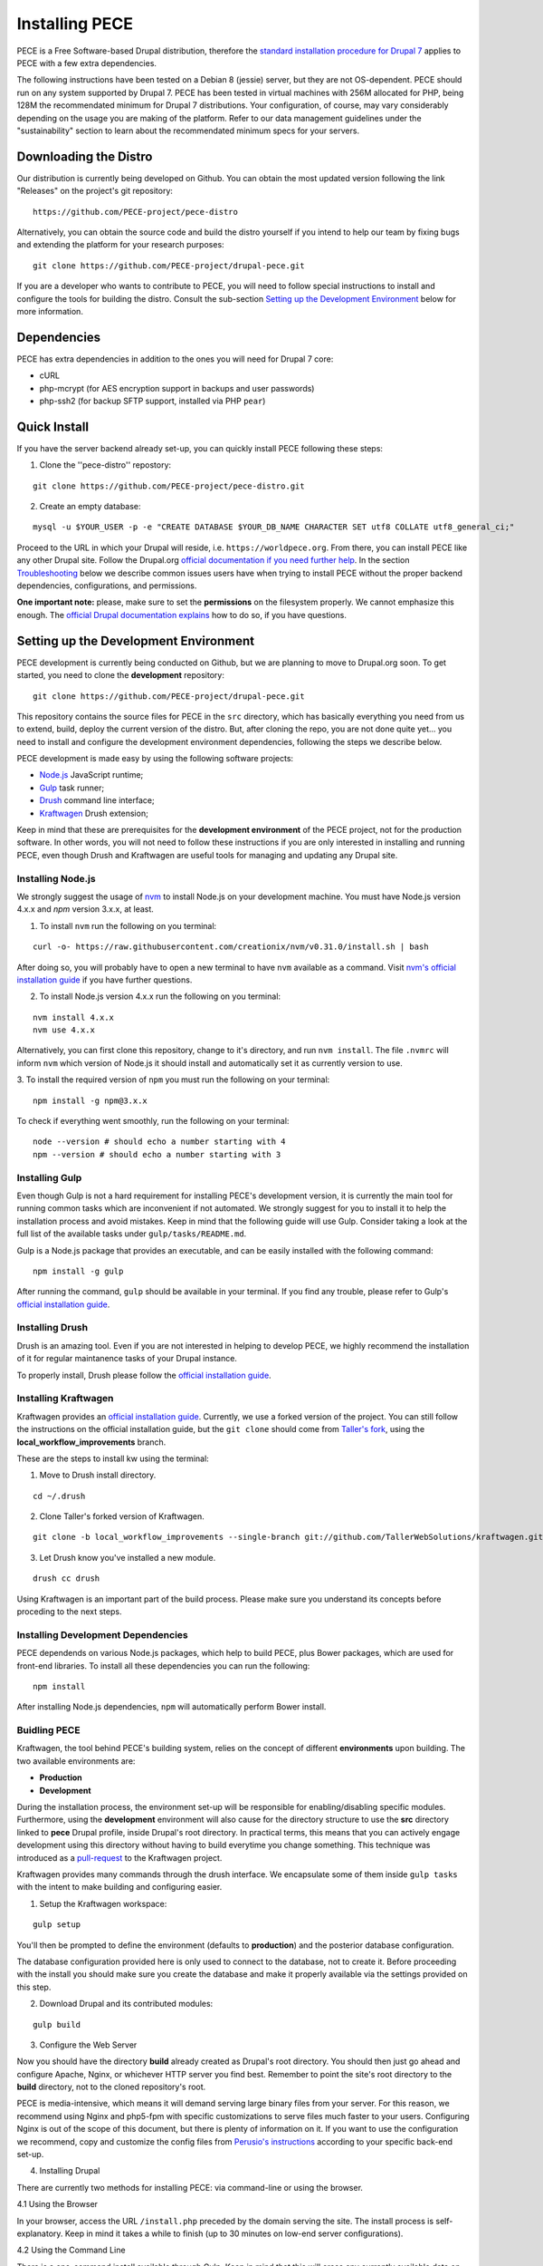 ############### 
Installing PECE 
###############

PECE is a Free Software-based Drupal distribution, therefore the `standard
installation procedure for Drupal 7 <https://www.drupal.org/requirements>`_
applies to PECE with a few extra dependencies. 

The following instructions have been tested on a Debian 8 (jessie) server, but
they are not OS-dependent.  PECE should run on any system supported by Drupal 7.
PECE has been tested in virtual machines with 256M allocated for PHP, being 128M
the recommendated minimum for Drupal 7 distributions. Your configuration, of 
course, may vary considerably depending on the usage you are making of the 
platform. Refer to our data management guidelines under the "sustainability" 
section to learn about the recommendated minimum specs for your servers. 


Downloading the Distro 
----------------------

Our distribution is currently being developed on Github. You can obtain the most
updated version following the link "Releases" on the project's git repository:

::
  
    https://github.com/PECE-project/pece-distro

Alternatively, you can obtain the source code and build the distro yourself if
you intend to help our team by fixing bugs and extending the platform for your
research purposes:

::

    git clone https://github.com/PECE-project/drupal-pece.git

If you are a developer who wants to contribute to PECE, you will need to follow
special instructions to install and configure the tools for building the distro.
Consult the sub-section `Setting up the Development Environment`_ below for more 
information.


Dependencies 
------------

PECE has extra dependencies in addition to the ones you will need for Drupal 7
core:

* cURL 
* php-mcrypt (for AES encryption support in backups and user passwords) 
* php-ssh2 (for backup SFTP support, installed via PHP ``pear``)


Quick Install 
-------------

If you have the server backend already set-up, you can quickly install PECE following
these steps:

1. Clone the ''pece-distro'' repostory:

:: 

    git clone https://github.com/PECE-project/pece-distro.git
    

2. Create an empty database:

::
    
    mysql -u $YOUR_USER -p -e "CREATE DATABASE $YOUR_DB_NAME CHARACTER SET utf8 COLLATE utf8_general_ci;"


Proceed to the URL in which your Drupal will reside, i.e.
``https://worldpece.org``. From there, you can install PECE like any other
Drupal site. Follow the Drupal.org `official documentation if you need
further help <https://www.drupal.org/documentation/install/>`_. In the section
`Troubleshooting`_ below we describe common issues users have when trying to
install PECE without the proper backend dependencies, configurations, and
permissions.

**One important note:** please, make sure to set the **permissions** on the
filesystem properly. We cannot emphasize this enough.  The `official Drupal
documentation explains <https://www.drupal.org/node/244924>`_ how to do so, if
you have questions.


Setting up the Development Environment 
--------------------------------------

PECE development is currently being conducted on Github, but we are planning to
move to Drupal.org soon. To get started, you need to clone the **development**
repository:

::

    git clone https://github.com/PECE-project/drupal-pece.git

This repository contains the source files for PECE in the ``src`` directory,
which has basically everything you need from us to extend, build, deploy the 
current version of the distro.  But, after cloning the repo, you are not done
quite yet... you need to install and configure the development environment
dependencies, following the steps we describe below.

PECE development is made easy by using the following software projects:

- `Node.js <https://nodejs.org/en/>`_ JavaScript runtime;
- `Gulp <http://gulpjs.com/>`_ task runner;
- `Drush <http://docs.drush.org/>`_ command line interface;
- `Kraftwagen <http://kraftwagen.org/>`_ Drush extension;

Keep in mind that these are prerequisites for the **development environment** of
the PECE project, not for the production software. In other words, you
will not need to follow these instructions if you are only interested in installing
and running PECE, even though Drush and Kraftwagen are useful tools for 
managing and updating any Drupal site. 


Installing Node.js 
^^^^^^^^^^^^^^^^^^

We strongly suggest the usage of `nvm <https://github.com/creationix/nvm>`_ to
install Node.js on your development machine. You must have Node.js version 4.x.x
and *npm* version 3.x.x, at least.
 
1. To install ``nvm`` run the following on you terminal:

::

    curl -o- https://raw.githubusercontent.com/creationix/nvm/v0.31.0/install.sh | bash


After doing so, you will probably have to open a new terminal to have ``nvm``
available as a command. Visit `nvm's official installation guide
<https://github.com/creationix/nvm#install-script>`_ if you have further questions.

2. To install Node.js version 4.x.x run the following on you terminal:

:: 

    nvm install 4.x.x 
    nvm use 4.x.x


Alternatively, you can first clone this repository, change to it's directory,
and run ``nvm install``. The file ``.nvmrc`` will inform ``nvm`` which version
of Node.js it should install and automatically set it as currently version to
use.

3. To install the required version of ``npm`` you must run the following on your
terminal:

:: 

    npm install -g npm@3.x.x


To check if everything went smoothly, run the following on your terminal:

::

    node --version # should echo a number starting with 4 
    npm --version # should echo a number starting with 3


Installing Gulp 
^^^^^^^^^^^^^^^

Even though Gulp is not a hard requirement for installing PECE's development
version, it is currently the main tool for running common tasks which are
inconvenient if not automated. We strongly suggest for you to install it to 
help the installation process and avoid mistakes. Keep in mind that the following
guide will use Gulp. Consider taking a look at the full list of the available tasks
under ``gulp/tasks/README.md``.

Gulp is a Node.js package that provides an executable, and can be easily
installed with the following command:

::

    npm install -g gulp


After running the command, ``gulp`` should be available in your terminal. If you
find any trouble, please refer to Gulp's `official installation guide
<https://github.com/gulpjs/gulp/blob/master/docs/getting-started.md>`_.


Installing Drush 
^^^^^^^^^^^^^^^^

Drush is an amazing tool. Even if you are not interested in helping to develop
PECE, we highly recommend the installation of it for regular maintanence tasks
of your Drupal instance. 

To properly install, Drush please follow the `official installation guide
<http://docs.drush.org/en/master/install/>`_.


Installing Kraftwagen 
^^^^^^^^^^^^^^^^^^^^^

Kraftwagen provides an `official installation guide
<http://kraftwagen.org/get-started.html#installation>`_. Currently, we
use a forked version of the project. You can still follow the instructions on 
the official installation guide, but the ``git clone`` should
come from `Taller's fork
<https://github.com/TallerWebSolutions/kraftwagen/tree/local_workflow_improvements>`_,
using the **local_workflow_improvements** branch.

These are the steps to install kw using the terminal:

1. Move to Drush install directory.

::

    cd ~/.drush


2. Clone Taller's forked version of Kraftwagen.

::

    git clone -b local_workflow_improvements --single-branch git://github.com/TallerWebSolutions/kraftwagen.git


3. Let Drush know you've installed a new module.

::

    drush cc drush


Using Kraftwagen is an important part of the build process. Please make sure you
understand its concepts before proceding to the next steps.


Installing Development Dependencies 
^^^^^^^^^^^^^^^^^^^^^^^^^^^^^^^^^^^

PECE dependends on various Node.js packages, which help to build PECE, plus
Bower packages, which are used for front-end libraries. To install all these
dependencies you can run the following:

::

    npm install


After installing Node.js dependencies, ``npm`` will automatically perform Bower
install.


Buidling PECE 
^^^^^^^^^^^^^

Kraftwagen, the tool behind PECE's building system, relies on the concept of
different **environments** upon building. The two available environments are:

- **Production**
- **Development**

During the installation process, the environment set-up will be responsible for
enabling/disabling specific modules. Furthermore, using the **development**
environment will also cause for the directory structure to use the **src**
directory linked to **pece** Drupal profile, inside Drupal's root directory. In
practical terms, this means that you can actively engage development using this
directory without having to build everytime you change something. This technique
was introduced as a `pull-request
<https://github.com/kraftwagen/kraftwagen/pull/46>`_ to the Kraftwagen project.

Kraftwagen provides many commands through the drush interface. We encapsulate
some of them inside ``gulp tasks`` with the intent to make building and
configuring easier.

1. Setup the Kraftwagen workspace:

::

    gulp setup


You'll then be prompted to define the environment (defaults to **production**) and the
posterior database configuration.

The database configuration provided here is only used to connect to the
database, not to create it. Before proceeding with the install you should
make sure you create the database and make it properly available via the
settings provided on this step.

2. Download Drupal and its contributed modules:

::

    gulp build 


3. Configure the Web Server

Now you should have the directory **build** already created as Drupal's root
directory. You should then just go ahead and configure Apache, Nginx, or whichever 
HTTP server you find best. Remember to point the site's root directory to the
**build** directory, not to the cloned repository's root.

PECE is media-intensive, which means it will demand serving large binary files
from your server. For this reason, we recommend using Nginx and php5-fpm with
specific customizations to serve files much faster to your users.
Configuring Nginx is out of the scope of this document, but there is plenty of
information on it. If you want to use the configuration we recommend, copy and
customize the config files from `Perusio's instructions
<https://github.com/perusio/drupal-with-nginx>`_ according to your specific
back-end set-up.

4. Installing Drupal

There are currently two methods for installing PECE: via command-line or using 
the browser.

4.1 Using the Browser

In your browser, access the URL ``/install.php`` preceded by the domain serving
the site. The install process is self-explanatory. Keep in mind it takes a while
to finish (up to 30 minutes on low-end server configurations).

4.2 Using the Command Line

There is a one-command install available through Gulp. Keep in mind that this
will erase any currently available data on the database configured in the step

To proceed, run the following:

::

    gulp site-install


If the user running the Gulp task differs from the user running the server, you
will need to redo step 3 to make sure proper permissions to manage files are
set-up.

5. Adding Demo Content 

This is useful for testing purposes, therefore this is an optional step. 
PECE comes with a script to add some testing content. To execute it, run:

::

   gulp demo

Alternatively, you can execute it in your browser by accessing ``Configuration >
Development > PECE Demo`` (or ``/admin/config/development/pece/demo``). This
path will only be available if you configure the environment to **development**
or if you enable the ``pece_demo`` module.


Post-Install Instructions 
-------------------------

OK, so now you have your PECE instance up and running, but you are not yet done!
There are specific configurations you need to do using the admin interface.
Further configuration is needed because these are specific settings for each
PECE installation and use-case.

0. **Basic site info**: first things first, you need to provide the basic
information about your site before you go live. Go to "Administration »
Configuration » System » Site information" and fill out the information about
your site name, the basic admin password, contact, timezone and other relevant
info. 

1. **Customizing the PECE theme**: we will make this easier for you in the near
future, but for now you have to change the the file ``logo.png`` under 
``profiles/pece/themes/pece_scholarly_lite/logo.png`` and tweak the main CSS
file to change the basic colors of the PECE theme.

2. **Uploading your "Terms of Service":** go to "Administration » Configuration
» People » Legal" and click "Add T&C", then fill-out the boxes with your custom
text to be displayed to every user who requests an account on the system. You
may ask: why is there not a default "Terms of Service"? Because... the text
really depends on the way you are using PECE, so our legal documents won't not
suit your case, you need to craft your own text according to the usage you are
making of PECE. **We are not (cannot and should not be) responsible for any use
authorized researchers or any other person make of the platform.** Please, refer
to our section on "Legal Documents" for more information about the software
licenses we use for the PECE project (and for the Free Software technology we use
from the Drupal project).

3. **Setting up AES**: it is very important that you generate, secure, and use
your own encryption keys. To config AES, go to: "Administration » Configuration
» System » AES settings".  Make sure to point to a secure directory **outside
the webroot where PECE is installed** to store your key and make it read-only
(to the owner of the httpd service), instead of having it stored in the database
(which tends to be a much less secure option).

4. **Perma.cc:** PECE comes pre-shipped with Amber, so if you have an account on
Perma.cc you can set PECE up to use it an store your snapshots there. This is
the way to go when it comes to long-term preservation of content for scholarly
purposes. Go to "Administration » Configuration » Content authoring » Amber" and
select "perma.cc" as alternate backend and provide your API key in the text
field below. Done! You are storing "PECE Website" link artifacts, hopefully, for
many future anthropological lives and times now.

5. **Backup:** as explained in our data management guidelines, PECE is configured
to automatically generate backups. You should, however, revise the settings and
set-up a SFTP connection to transfer your backup to another server and ensure
that you have extra security when storing your encrypted backups. First, revise 
the settings we provided, changing whatever you think is needed (say, the most
convenient time, when the site is not being used, to generate the backup). Go to
"Configuration » System » Backup and Migrate" to perform this first step. Then,
click on "Destinations" and "Add Destination" to set-up the SFTP connection
with the credentials of your backup server. Please note that you have to use the
port 22 (not 21) and password authentication, since ssh-key authentication is
unfortunately not supported yet.

6. **System Notification**: PECE uses Drupal notification for key events on the
system.  It has to be configured using a regular email address, provided you
have all the mail server information. You just need your SMTP server info and
credentials to get this done.  Go to "Administration » Configuration » System »
SMTP Authentication Support" and provide your STMP server information, including
username and password. Voilà! System notifications are now working for everyone
as described in your data management section on "Notifications".

7. **User Roles:** we provide a basic permission system based on 2 user roles:
Researcher and Colaborator. If you need other user roles, you might need to
extend the module ``pece_access`` which is shipped with the distro to reflect
the changes. By default, there is only one administrator. This is a security
configuration: to have a more secure system, you do not want to give admin 
powers to regular users, so that when one regular user account is compromised, 
the whole system and users' data gets compromised in the process. Not good...


Troubleshooting
---------------

Common issues post-installation include:

* **"Time Out" during installation:** this issue is related to the usage of Drupal distributions in "shared hosting" environments which are very limited in terms of the resources allocated per client / user account. If the installation process is interrupted before it is finished, you will have to check your PHP configuration and increase the memory allocation and timeout configuration for the php scripts with the following directives: ``memory_limit`` and ``max_execution_time`` which can be found in your ``php.ini`` file. After doing so, you should not experience more "timeouts" during installation.


* **Links do not work:** your webserver is not properly configured to support what is called "Clean URLs" on Drupal. Make sure you have your httpd "rewrite" rules properly set-up. This configuration can be done in the vhost file of your nginx configuration, following the `Perusio guide <https://github.com/perusio/drupal-with-nginx>`_ or using the `default.htaccess file that is provided by default by Drupal <https://github.com/PECE-project/drupal/blob/7.x/.htaccess>`_ if you are running Apache.

* **Permission denied when uploading content:** your filesystem permissions must be set accordingly for the ``public`` and ``private`` directories, since PECE uses both extensively. `Follow this official Drupal tutorial <https://www.drupal.org/node/244924>`_ to configure the permissions properly for both directories where you installed PECE.

* **Permission denied when uploading content after configuring filesystem permissions:** make sure your ``/tmp`` is also writable and, if you are on a shared host and cannot have access to it, configure Drupal to point to a temporary directory in your ``system/files`` path. There is a `discussion about this issue on Drupal.org that is helpful <https://www.drupal.org/node/2140629>`_.

* **Cannot create users, server internal error:** in our experience, ``php5-mcrypt`` is probably not installed in your system. Make sure it is properly installed andloaded, by running ``php -m`` in a shell and checking if it is listed.


Further Information 
-------------------

For further information on the Drupal installation process, please `read the official 
Drupal documentation <https://www.drupal.org/documentation/install>`_.

PECE version 1.0 does not yet have a pre-configured virtual machine image
distribution. It is in our plans to prepare one to make the lives of our
colleagues in the humanities and social sciences easier. Visit the
**Contributors Guide** page to learn how you can contribute to the project!

